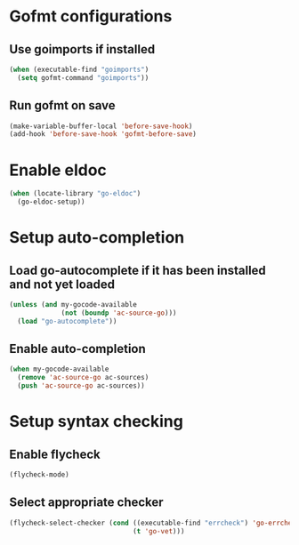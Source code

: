 * Gofmt configurations
** Use goimports if installed
   #+begin_src emacs-lisp
     (when (executable-find "goimports")
       (setq gofmt-command "goimports"))
   #+end_src

** Run gofmt on save
  #+begin_src emacs-lisp
    (make-variable-buffer-local 'before-save-hook)
    (add-hook 'before-save-hook 'gofmt-before-save)
  #+end_src


* Enable eldoc
  #+begin_src emacs-lisp
    (when (locate-library "go-eldoc")
      (go-eldoc-setup))
  #+end_src


* Setup auto-completion
** Load go-autocomplete if it has been installed and not yet loaded
  #+begin_src emacs-lisp
    (unless (and my-gocode-available
                 (not (boundp 'ac-source-go)))
      (load "go-autocomplete"))
  #+end_src

** Enable auto-completion
   #+begin_src emacs-lisp
     (when my-gocode-available
       (remove 'ac-source-go ac-sources)
       (push 'ac-source-go ac-sources))
   #+end_src


* Setup syntax checking
** Enable flycheck
  #+begin_src emacs-lisp
    (flycheck-mode)
  #+end_src

** Select appropriate checker
   #+begin_src emacs-lisp
     (flycheck-select-checker (cond ((executable-find "errcheck") 'go-errcheck)
                                    (t 'go-vet)))
   #+end_src
